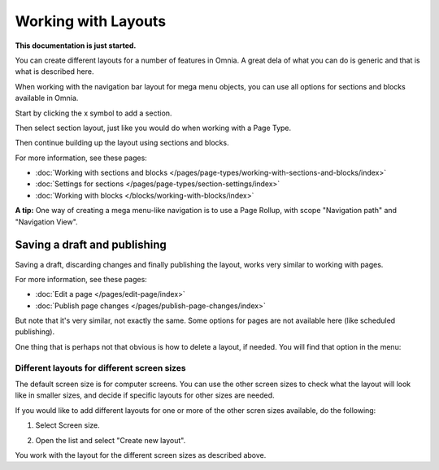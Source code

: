 Working with Layouts
================================================

**This documentation is just started.**

You can create different layouts for a number of features in Omnia. A great dela of what you can do is generic and that is what is described here.

When working with the navigation bar layout for mega menu objects, you can use all options for sections and blocks available in Omnia.

Start by clicking the x symbol to add a section.

.. image:: layout-1-new.png

Then select section layout, just like you would do when working with a Page Type.

.. image:: layout-2-new.png

Then continue building up the layout using sections and blocks.

For more information, see these pages:

+ :doc:`Working with sections and blocks </pages/page-types/working-with-sections-and-blocks/index>`
+ :doc:`Settings for sections </pages/page-types/section-settings/index>`
+ :doc:`Working with blocks </blocks/working-with-blocks/index>`

**A tip:** One way of creating a mega menu-like navigation is to use a Page Rollup, with scope "Navigation path" and "Navigation View".

Saving a draft and publishing
---------------------------------
Saving a draft, discarding changes and finally publishing the layout, works very similar to working with pages.

.. image:: layout-3-new.png

For more information, see these pages:

+ :doc:`Edit a page </pages/edit-page/index>`
+ :doc:`Publish page changes </pages/publish-page-changes/index>`

But note that it's very similar, not exactly the same. Some options for pages are not available here (like scheduled publishing).

One thing that is perhaps not that obvious is how to delete a layout, if needed. You will find that option in the menu:

.. image:: layout-delete-new.png

Different layouts for different screen sizes
*********************************************
The default screen size is for computer screens. You can use the other screen sizes to check what the layout will look like in smaller sizes, and decide if specific layouts for other sizes are needed.

If you would like to add different layouts for one or more of the other scren sizes available, do the following:

1. Select Screen size.

.. image:: layout-screen-size-new.png

2. Open the list and select "Create new layout".

.. image:: layout-screen-size-new-layout-new.png

You work with the layout for the different screen sizes as described above.












